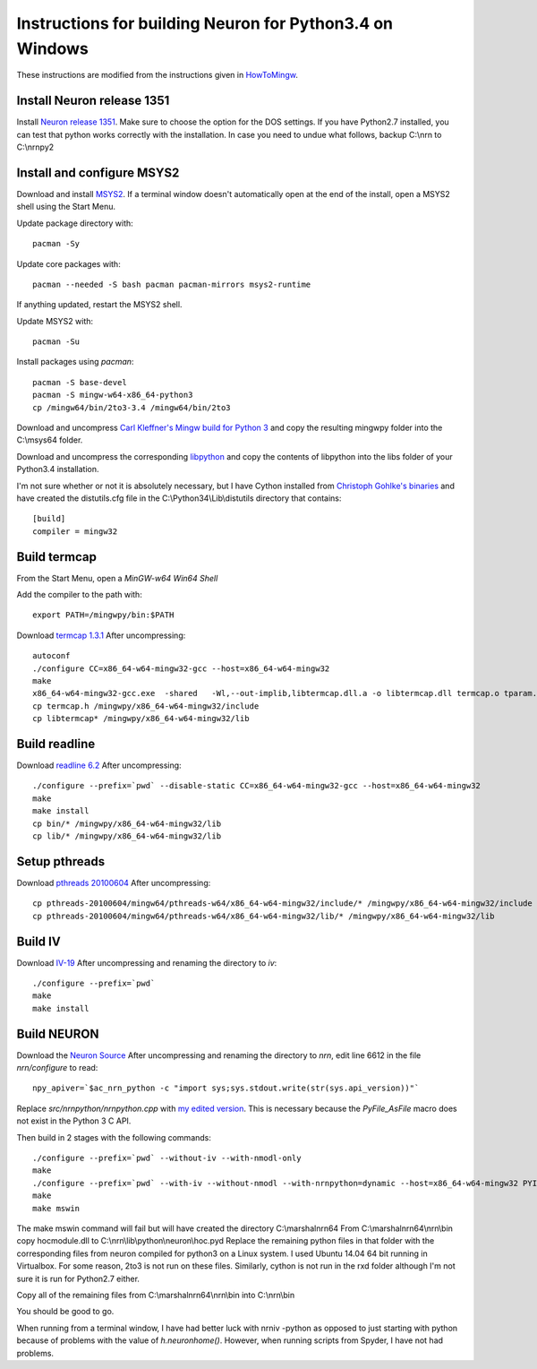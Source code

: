 =========================================================
Instructions for building Neuron for Python3.4 on Windows
=========================================================


These instructions are modified from the instructions given in `HowToMingw <http://www.neuron.yale.edu/hg/neuron/nrn/file/c92ef98299b0/howtomingw>`_.


Install Neuron release 1351
---------------------------

Install `Neuron release 1351 <http://www.neuron.yale.edu/ftp/neuron/versions/v7.4/nrn-7.4.x86_64-w64-mingw32-setup.exe>`_.
Make sure to choose the option for the DOS settings. If you have Python2.7
installed, you can test that python works correctly with the installation. In
case you need to undue what follows, backup C:\\nrn to C:\\nrnpy2


Install and configure MSYS2
---------------------------

Download and install `MSYS2 <http://sourceforge.net/projects/msys2/files/latest/download>`_.
If a terminal window doesn't automatically open at the end of the install, open
a MSYS2 shell using the Start Menu.

Update package directory with::

   pacman -Sy

Update core packages with::

   pacman --needed -S bash pacman pacman-mirrors msys2-runtime

If anything updated, restart the MSYS2 shell.

Update MSYS2 with::

   pacman -Su

Install packages using `pacman`::

   pacman -S base-devel
   pacman -S mingw-w64-x86_64-python3
   cp /mingw64/bin/2to3-3.4 /mingw64/bin/2to3


Download and uncompress `Carl Kleffner's Mingw build for Python 3 <https://bitbucket.org/carlkl/mingw-w64-for-python/downloads/mingwpy_amd64_vc100.7z>`_
and copy the resulting mingwpy folder into the C:\\msys64 folder.

Download and uncompress the corresponding `libpython <https://bitbucket.org/carlkl/mingw-w64-for-python/downloads/libpython-cp34-none-win_amd64.7z>`_
and copy the contents of libpython into the libs folder of your Python3.4 installation.

I'm not sure whether or not it is absolutely necessary, but I have Cython installed from
`Christoph Gohlke's binaries <http://www.lfd.uci.edu/~gohlke/pythonlibs/>`_ and have created
the distutils.cfg file in the C:\\Python34\\Lib\\distutils directory that contains::

   [build]
   compiler = mingw32


Build termcap
-------------

From the Start Menu, open a `MinGW-w64 Win64 Shell` 

Add the compiler to the path with::

   export PATH=/mingwpy/bin:$PATH
  
Download `termcap 1.3.1 <http://ftp.gnu.org/gnu/termcap/termcap-1.3.1.tar.gz>`_
After uncompressing:: 

   autoconf
   ./configure CC=x86_64-w64-mingw32-gcc --host=x86_64-w64-mingw32
   make
   x86_64-w64-mingw32-gcc.exe  -shared   -Wl,--out-implib,libtermcap.dll.a -o libtermcap.dll termcap.o tparam.o version.o
   cp termcap.h /mingwpy/x86_64-w64-mingw32/include
   cp libtermcap* /mingwpy/x86_64-w64-mingw32/lib


Build readline
--------------

Download `readline 6.2 <http://ftp.gnu.org/gnu/readline/readline-6.2.tar.gz>`_
After uncompressing::
 
   ./configure --prefix=`pwd` --disable-static CC=x86_64-w64-mingw32-gcc --host=x86_64-w64-mingw32
   make
   make install
   cp bin/* /mingwpy/x86_64-w64-mingw32/lib
   cp lib/* /mingwpy/x86_64-w64-mingw32/lib


Setup pthreads
--------------

Download `pthreads 20100604 <http://sourceforge.net/projects/mingw-w64/files/External%20binary%20packages%20%28Win64%20hosted%29/pthreads/pthreads-20100604.zip/download>`_
After uncompressing::

   cp pthreads-20100604/mingw64/pthreads-w64/x86_64-w64-mingw32/include/* /mingwpy/x86_64-w64-mingw32/include
   cp pthreads-20100604/mingw64/pthreads-w64/x86_64-w64-mingw32/lib/* /mingwpy/x86_64-w64-mingw32/lib


Build IV
--------

Download `IV-19 <http://www.neuron.yale.edu/ftp/neuron/versions/v7.4/v7.4.rel-1341/iv-19.tar.gz>`_
After uncompressing and renaming the directory to `iv`::

   ./configure --prefix=`pwd`
   make
   make install
  
  
Build NEURON
------------

Download the `Neuron Source <http://www.neuron.yale.edu/ftp/neuron/versions/v7.4/v7.4.rel-1341/nrn-7.4.rel-1351.tar.gz>`_
After uncompressing and renaming the directory to `nrn`, 
edit line 6612 in the file `nrn/configure` to read::

   npy_apiver=`$ac_nrn_python -c "import sys;sys.stdout.write(str(sys.api_version))"`

Replace `src/nrnpython/nrnpython.cpp` with `my edited version <https://github.com/lneisenman/nrnpy3win/blob/master/src/nrnpython/nrnpython.cpp>`_. 
This is necessary because the `PyFile_AsFile` macro does not exist in the
Python 3 C API.

Then build in 2 stages with the following commands::

   ./configure --prefix=`pwd` --without-iv --with-nmodl-only
   make
   ./configure --prefix=`pwd` --with-iv --without-nmodl --with-nrnpython=dynamic --host=x86_64-w64-mingw32 PYINCDIR=/c/Python34/include PYLIBDIR=/c/Python34/libs PYLIB='-L/c/Python34/libs -lpython34' PYLIBLINK='-L/c/Python34/libs -lpython34'
   make
   make mswin
  
The make mswin command will fail but will have created the directory C:\\marshalnrn64
From C:\\marshalnrn64\\nrn\\bin copy hocmodule.dll to C:\\nrn\\lib\\python\\neuron\\hoc.pyd
Replace the remaining python files in that folder with the corresponding files
from neuron compiled for python3 on a Linux system. I used Ubuntu 14.04 64 bit
running in Virtualbox. For some reason, 2to3 is not run on these files.
Similarly, cython is not run in the rxd folder although I'm not sure it is run
for Python2.7 either.

Copy all of the remaining files from C:\\marshalnrn64\\nrn\\bin into C:\\nrn\\bin 
  
You should be good to go.  
  
When running from a terminal window, I have had better luck with nrniv -python
as opposed to just starting with python because of problems with the value of
`h.neuronhome()`. However, when running scripts from Spyder, I have not had
problems.